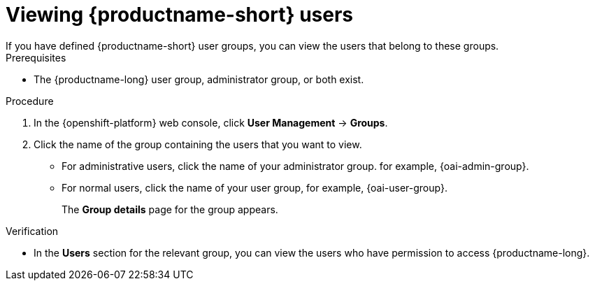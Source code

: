 :_module-type: PROCEDURE

[id='viewing-data-science-users_{context}']
= Viewing {productname-short} users
If you have defined {productname-short} user groups, you can view the users that belong to these groups.

.Prerequisites
* The {productname-long} user group, administrator group, or both exist.
ifdef::cloud-service[]
* You have the `cluster-admin` role or you are part of the `dedicated-admins` administrator group. The `dedicated-admins` group applies only to OpenShift Dedicated.
* You have configured a supported identity provider for your OpenShift cluster.
endif::[]
ifdef::upstream,self-managed[]
* You have the `cluster-admin` role in {openshift-platform}.
* You have configured a supported identity provider for {openshift-platform}.
endif::[]

.Procedure
. In the {openshift-platform} web console, click *User Management* -> *Groups*.
. Click the name of the group containing the users that you want to view.
ifndef::upstream[]
** For administrative users, click the name of your administrator group. for example, {oai-admin-group}.
** For normal users, click the name of your user group, for example, {oai-user-group}.
endif::[]
ifdef::upstream[]
** For administrative users, click the name of your administrator group. for example, {odh-admin-group}.
** For normal users, click the name of your user group, for example, {odh-user-group}.
endif::[]
+
The *Group details* page for the group appears.

.Verification
* In the *Users* section for the relevant group, you can view the users who have permission to access {productname-long}.

